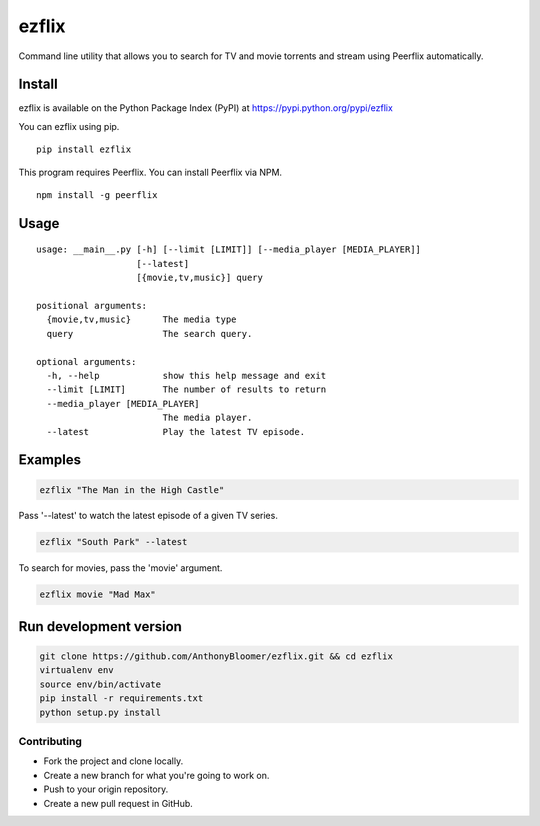 ezflix
======

Command line utility that allows you to search for TV and movie torrents and
stream using Peerflix automatically.

Install
~~~~~~~

ezflix is available on the Python Package Index (PyPI) at https://pypi.python.org/pypi/ezflix

You can ezflix using pip.

::

    pip install ezflix

This program requires Peerflix. You can install Peerflix via NPM.

::

    npm install -g peerflix

Usage
~~~~~

::

    usage: __main__.py [-h] [--limit [LIMIT]] [--media_player [MEDIA_PLAYER]]
                       [--latest]
                       [{movie,tv,music}] query

    positional arguments:
      {movie,tv,music}      The media type
      query                 The search query.

    optional arguments:
      -h, --help            show this help message and exit
      --limit [LIMIT]       The number of results to return
      --media_player [MEDIA_PLAYER]
                            The media player.
      --latest              Play the latest TV episode.



Examples
~~~~~~~~

.. code:: bash

    ezflix "The Man in the High Castle"

Pass '--latest' to watch the latest episode of a given TV series.

.. code:: bash

    ezflix "South Park" --latest

To search for movies, pass the 'movie' argument.

.. code:: bash

    ezflix movie "Mad Max"


Run development version
~~~~~~~~~~~~~~~~~~~~~~~

.. code:: bash

    git clone https://github.com/AnthonyBloomer/ezflix.git && cd ezflix
    virtualenv env
    source env/bin/activate
    pip install -r requirements.txt
    python setup.py install



Contributing
------------

- Fork the project and clone locally.
- Create a new branch for what you're going to work on.
- Push to your origin repository.
- Create a new pull request in GitHub.



